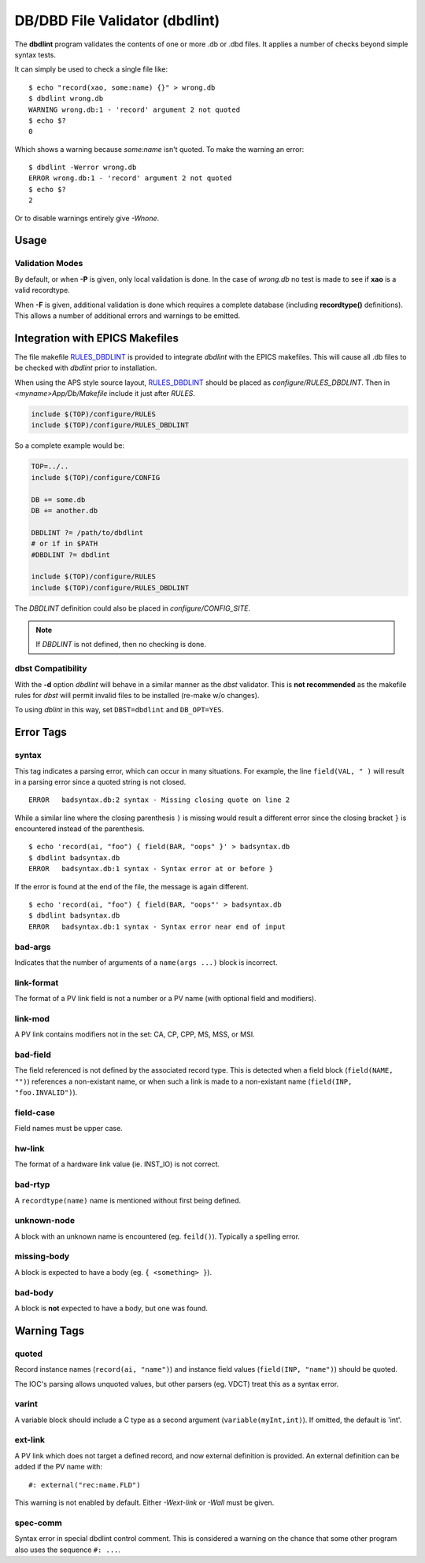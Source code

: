 DB/DBD File Validator (dbdlint)
===============================

.. highlight:: sh

The **dbdlint** program validates the contents of one or more .db or .dbd files.
It applies a number of checks beyond simple syntax tests.

It can simply be used to check a single file like: ::

    $ echo "record(xao, some:name) {}" > wrong.db
    $ dbdlint wrong.db
    WARNING wrong.db:1 - 'record' argument 2 not quoted
    $ echo $?
    0

Which shows a warning because *some:name* isn't quoted.
To make the warning an error: ::

    $ dbdlint -Werror wrong.db
    ERROR wrong.db:1 - 'record' argument 2 not quoted
    $ echo $?
    2

Or to disable warnings entirely give *-Wnone*.

Usage
-----

.. command-output:: dbdlint -h

Validation Modes
~~~~~~~~~~~~~~~~

By default, or when **-P** is given, only local validation is done.
In the case of *wrong.db* no test is made to see if **xao** is a valid
recordtype.

When **-F** is given, additional validation is done which requires
a complete database (including **recordtype()** definitions).
This allows a number of additional errors and warnings to be emitted.

Integration with EPICS Makefiles
--------------------------------

The file makefile `RULES_DBDLINT`_ is provided to integrate *dbdlint*
with the EPICS makefiles.
This will cause all .db files to be checked with *dbdlint* prior to installation.

When using the APS style source layout, `RULES_DBDLINT`_ should be placed
as *configure/RULES_DBDLINT*.
Then in *<myname>App/Db/Makefile* include it just after *RULES*.

.. code-block:: makefile

   include $(TOP)/configure/RULES
   include $(TOP)/configure/RULES_DBDLINT

So a complete example would be:

.. code-block:: makefile

   TOP=../..
   include $(TOP)/configure/CONFIG

   DB += some.db
   DB += another.db

   DBDLINT ?= /path/to/dbdlint
   # or if in $PATH
   #DBDLINT ?= dbdlint

   include $(TOP)/configure/RULES
   include $(TOP)/configure/RULES_DBDLINT

The *DBDLINT* definition could also be placed in *configure/CONFIG_SITE*.

.. note::

   If *DBDLINT* is not defined, then no checking is done.

.. _RULES_DBDLINT: https://github.com/epicsdeb/pypdb/blob/master/RULES_DBDLINT

dbst Compatibility
~~~~~~~~~~~~~~~~~~

With the **-d** option *dbdlint* will behave in a similar manner as the *dbst*
validator.
This is **not recommended** as the makefile rules for *dbst* will
permit invalid files to be installed (re-make w/o changes).

To using *dblint* in this way, set ``DBST=dbdlint`` and ``DB_OPT=YES``.

Error Tags
----------

syntax
~~~~~~

This tag indicates a parsing error, which can occur in many situations.
For example, the line ``field(VAL, " )`` will result in a parsing error since a
quoted string is not closed. ::

    ERROR   badsyntax.db:2 syntax - Missing closing quote on line 2

While a similar line where the closing parenthesis ``)`` is missing
would result a different error since the closing bracket ``}`` is encountered
instead of the parenthesis. ::

    $ echo 'record(ai, "foo") { field(BAR, "oops" }' > badsyntax.db
    $ dbdlint badsyntax.db
    ERROR   badsyntax.db:1 syntax - Syntax error at or before }

If the error is found at the end of the file, the message is again different. ::

    $ echo 'record(ai, "foo") { field(BAR, "oops"' > badsyntax.db
    $ dbdlint badsyntax.db
    ERROR   badsyntax.db:1 syntax - Syntax error near end of input

bad-args
~~~~~~~~

Indicates that the number of arguments of a ``name(args ...)`` block
is incorrect.

link-format
~~~~~~~~~~~

The format of a PV link field is not a number or a PV name (with optional field and modifiers).

link-mod
~~~~~~~~

A PV link contains modifiers not in the set: CA, CP, CPP, MS, MSS, or MSI.

bad-field
~~~~~~~~~

The field referenced is not defined by the associated record type.
This is detected when a field block (``field(NAME, "")``) references a non-existant name,
or when such a link is made to a non-existant name (``field(INP, "foo.INVALID")``).

field-case
~~~~~~~~~~

Field names must be upper case.

hw-link
~~~~~~~

The format of a hardware link value (ie. INST_IO) is not correct.

bad-rtyp
~~~~~~~~

A ``recordtype(name)`` name is mentioned without first being defined.

unknown-node
~~~~~~~~~~~~

A block with an unknown name is encountered (eg. ``feild()``).
Typically a spelling error.

missing-body
~~~~~~~~~~~~

A block is expected to have a body (eg. ``{ <something> }``).

bad-body
~~~~~~~~

A block is **not** expected to have a body, but one was found.

Warning Tags
------------

quoted
~~~~~~

Record instance names (``record(ai, "name")``)
and instance field values (``field(INP, "name")``)
should be quoted.

The IOC's parsing allows unquoted values,
but other parsers (eg. VDCT) treat this as a syntax error.

varint
~~~~~~

A variable block should include a C type as a second argument
(``variable(myInt,int)``).
If omitted, the default is 'int'.

ext-link
~~~~~~~~

A PV link which does not target a defined record, and now external definition
is provided.
An external definition can be added if the PV name with: ::

    #: external("rec:name.FLD")

This warning is not enabled by default.
Either *-Wext-link* or *-Wall* must be given.

spec-comm
~~~~~~~~~

Syntax error in special dbdlint control comment.
This is considered a warning on the chance that some other program
also uses the sequence ``#: ...``.
